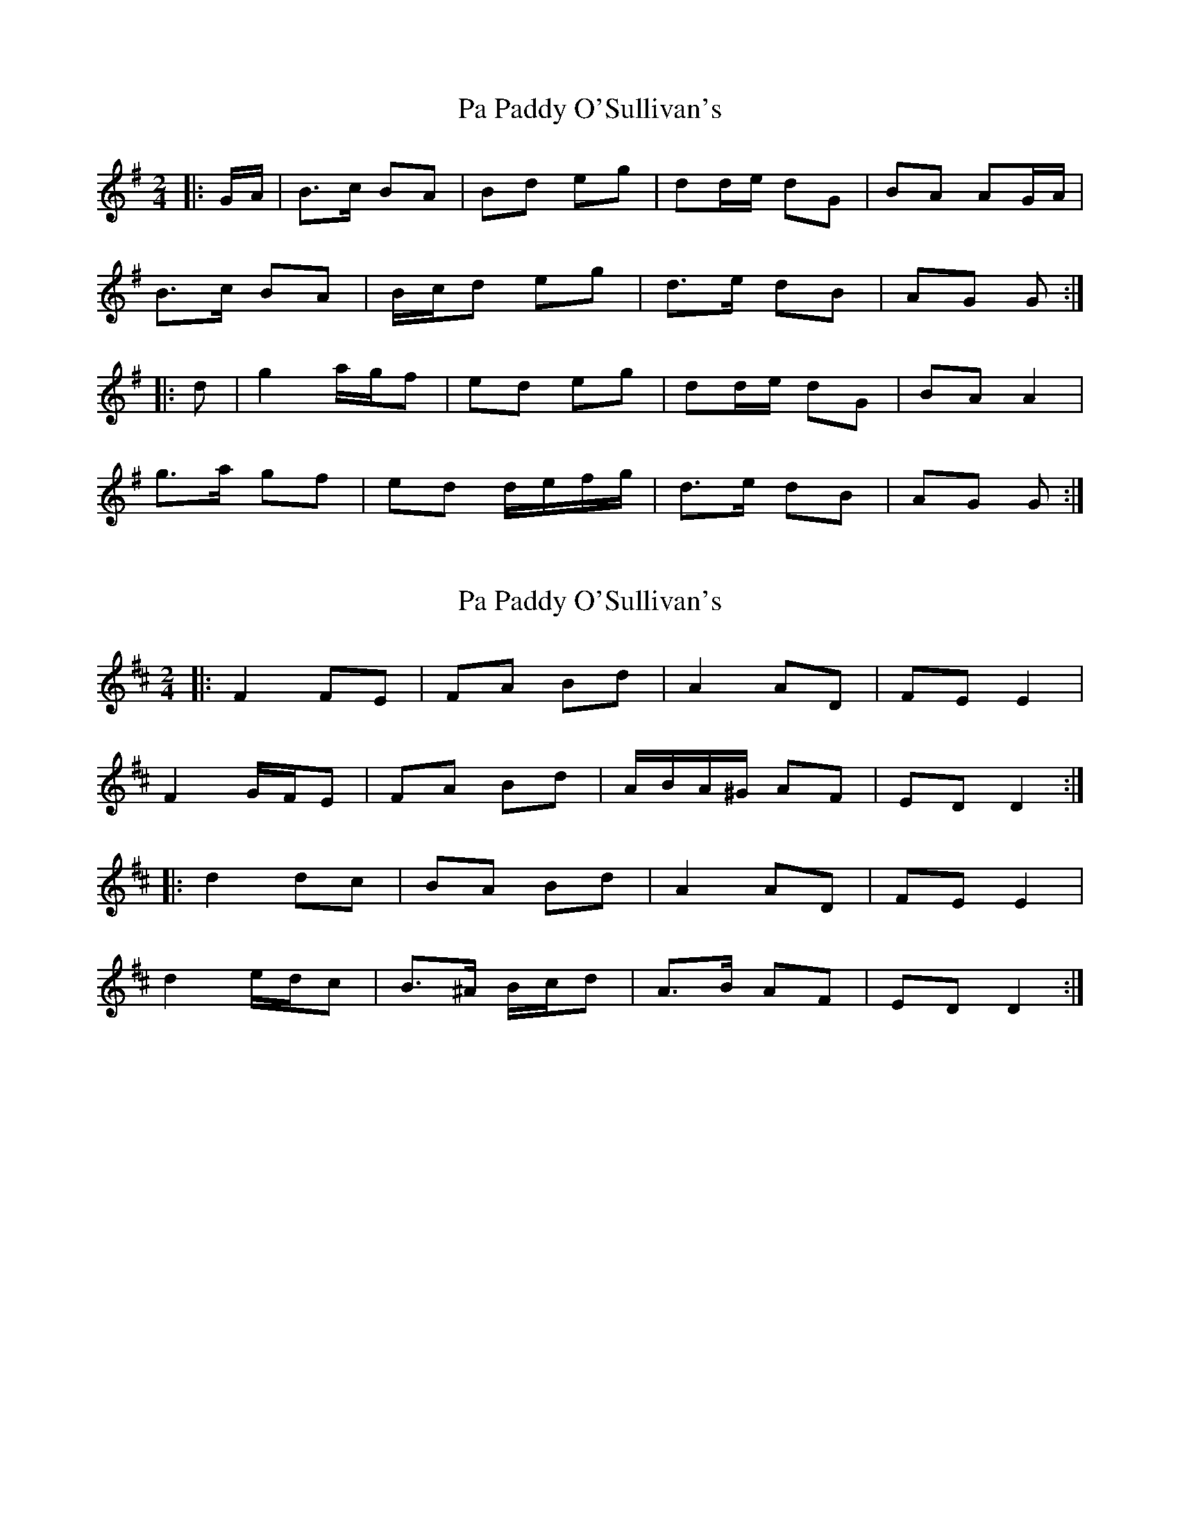 X: 1
T: Pa Paddy O'Sullivan's
Z: ceolachan
S: https://thesession.org/tunes/8435#setting8435
R: polka
M: 2/4
L: 1/8
K: Gmaj
|: G/A/ |B>c BA | Bd eg | dd/e/ dG | BA AG/A/ |
B>c BA | B/c/d eg | d>e dB | AG G :|
|: d |g2 a/g/f | ed eg | dd/e/ dG | BA A2 |
g>a gf | ed d/e/f/g/ | d>e dB | AG G :|
X: 2
T: Pa Paddy O'Sullivan's
Z: ceolachan
S: https://thesession.org/tunes/8435#setting19512
R: polka
M: 2/4
L: 1/8
K: Dmaj
|: F2 FE | FA Bd | A2 AD | FE E2 |F2 G/F/E | FA Bd | A/B/A/^G/ AF | ED D2 :||: d2 dc | BA Bd | A2 AD | FE E2 |d2 e/d/c | B>^A B/c/d | A>B AF | ED D2 :|
X: 3
T: Pa Paddy O'Sullivan's
Z: ceolachan
S: https://thesession.org/tunes/8435#setting19513
R: polka
M: 2/4
L: 1/8
K: Dmaj
|: D/E/ |F>G FE | FA B/c/d | A/B/A/^G/ AD | FE ED/E/ |
F2 G/F/E | FA Bd | A>B AF | ED D :|
|: A |d2 dc | BA Bd | A>B AF | FE EA |
[1 d2 e/d/c | B>^A B/c/d | A/B/A/^G/ AF | ED D :|
[2 F2 G/F/E | FA B/c/d | A/B/A/^G/ AF | ED D |]
